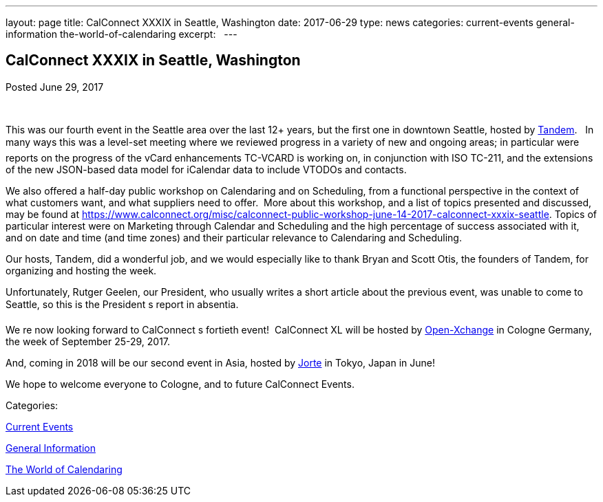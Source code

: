 ---
layout: page
title: CalConnect XXXIX in Seattle, Washington
date: 2017-06-29
type: news
categories: current-events general-information the-world-of-calendaring
excerpt:  
---

== CalConnect XXXIX in Seattle, Washington

[[node-447]]
Posted June 29, 2017 

&nbsp;

This was our fourth event in the Seattle area over the last 12+ years, but the first one in downtown Seattle, hosted by https://www.tandemcal.com/[Tandem].&nbsp;&nbsp; In many ways this was a level-set meeting where we reviewed progress in a variety of new and ongoing areas; in particular were reports on the progress of the vCard enhancements TC-VCARD is working on, in conjunction with ISO TC-211, and the extensions of the new JSON-based data model for iCalendar data to include VTODOs and contacts.&nbsp;

We also offered a half-day public workshop on Calendaring and on Scheduling, from a functional perspective in the context of what customers want, and what suppliers need to offer.&nbsp; More about this workshop, and a list of topics presented and discussed, may be found at https://www.calconnect.org/misc/calconnect-public-workshop-june-14-2017-calconnect-xxxix-seattle[]. Topics of particular interest were on Marketing through Calendar and Scheduling and the high percentage of success associated with it,&nbsp; and on date and time (and time zones) and their particular relevance to Calendaring and Scheduling.&nbsp;

Our hosts, Tandem, did a wonderful job, and we would especially like to thank Bryan and Scott Otis, the founders of Tandem, for organizing and hosting the week.

Unfortunately, Rutger Geelen, our President, who usually writes a short article about the previous event, was unable to come to Seattle, so this is the President s report in absentia.

We re now looking forward to CalConnect s fortieth event!&nbsp; CalConnect XL will be hosted by https://www.open-xchange.com/[Open-Xchange] in Cologne Germany, the week of September 25-29, 2017.&nbsp;

And, coming in 2018 will be our second event in Asia, hosted by http://www.jorte.com/en/[Jorte] in Tokyo, Japan in June!

We hope to welcome everyone to Cologne, and to future CalConnect Events.



Categories:&nbsp;

link:/news/current-events[Current Events]

link:/news/general-information[General Information]

link:/news/the-world-of-calendaring[The World of Calendaring]

